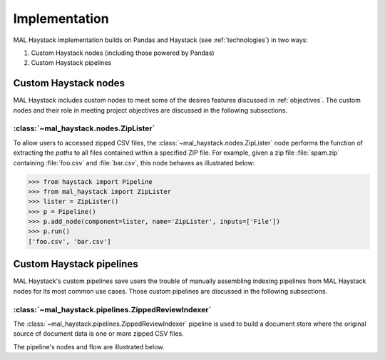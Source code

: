 .. _implementation:

Implementation
--------------

MAL Haystack implementation builds on Pandas and Haystack (see
:ref:`technologies`) in two ways:

1. Custom Haystack nodes (including those powered by Pandas)
2. Custom Haystack pipelines

Custom Haystack nodes
+++++++++++++++++++++

MAL Haystack includes custom nodes to meet some of the desires features
discussed in :ref:`objectives`. The custom nodes and their role in
meeting project objectives are discussed in the following subsections.

:class:`~mal_haystack.nodes.ZipLister`
**************************************

To allow users to accessed zipped CSV files, the
:class:`~mal_haystack.nodes.ZipLister` node performs the function
of extracting the *paths* to all files contained within a specified
ZIP file. For example, given a zip file :file:`spam.zip` containing
:file:`foo.csv` and :file:`bar.csv`, this node behaves as
illustrated below:

.. code-block:: python

   >>> from haystack import Pipeline
   >>> from mal_haystack import ZipLister
   >>> lister = ZipLister()
   >>> p = Pipeline()
   >>> p.add_node(component=lister, name='ZipLister', inputs=['File'])
   >>> p.run()
   ['foo.csv', 'bar.csv']

Custom Haystack pipelines
+++++++++++++++++++++++++

MAL Haystack's custom pipelines save users the trouble of manually
assembling indexing pipelines from MAL Haystack nodes for its most common
use cases. Those custom pipelines are discussed in the following subsections.

:class:`~mal_haystack.pipelines.ZippedReviewIndexer`
****************************************************

The :class:`~mal_haystack.pipelines.ZippedReviewIndexer` pipeline is
used to build a document store where the original source of document
data is one or more zipped CSV files.

The pipeline's nodes and flow are illustrated below.

.. mermaid::
   :caption: ZippedReviewIndexer pipeline flow diagram.

   graph TD;
   ZipLister-->ZipDataFramer;
   ZipDataFramer-->DataFrameConverter;
   DataFrameConverter-->DocumentStore;
